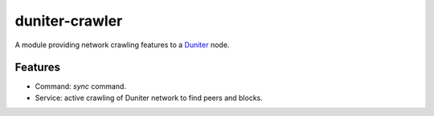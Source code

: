 duniter-crawler
===============

A module providing network crawling features to a Duniter_ node.

Features
--------

* Command: `sync` command.
* Service: active crawling of Duniter network to find peers and blocks.

.. _Duniter: https://github.com/duniter/duniter
